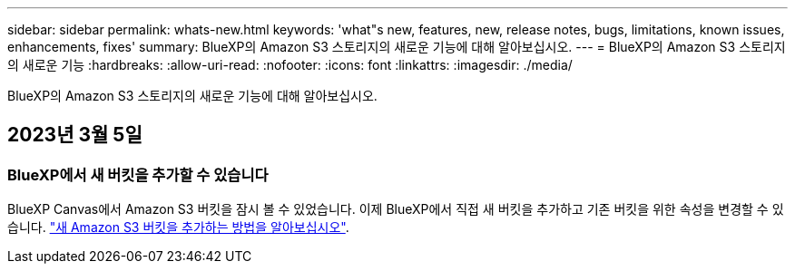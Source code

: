 ---
sidebar: sidebar 
permalink: whats-new.html 
keywords: 'what"s new, features, new, release notes, bugs, limitations, known issues, enhancements, fixes' 
summary: BlueXP의 Amazon S3 스토리지의 새로운 기능에 대해 알아보십시오. 
---
= BlueXP의 Amazon S3 스토리지의 새로운 기능
:hardbreaks:
:allow-uri-read: 
:nofooter: 
:icons: font
:linkattrs: 
:imagesdir: ./media/


[role="lead"]
BlueXP의 Amazon S3 스토리지의 새로운 기능에 대해 알아보십시오.



== 2023년 3월 5일



=== BlueXP에서 새 버킷을 추가할 수 있습니다

BlueXP Canvas에서 Amazon S3 버킷을 잠시 볼 수 있었습니다. 이제 BlueXP에서 직접 새 버킷을 추가하고 기존 버킷을 위한 속성을 변경할 수 있습니다. https://docs.netapp.com/us-en/bluexp-s3-storage/task-add-s3-bucket.html["새 Amazon S3 버킷을 추가하는 방법을 알아보십시오"^].
